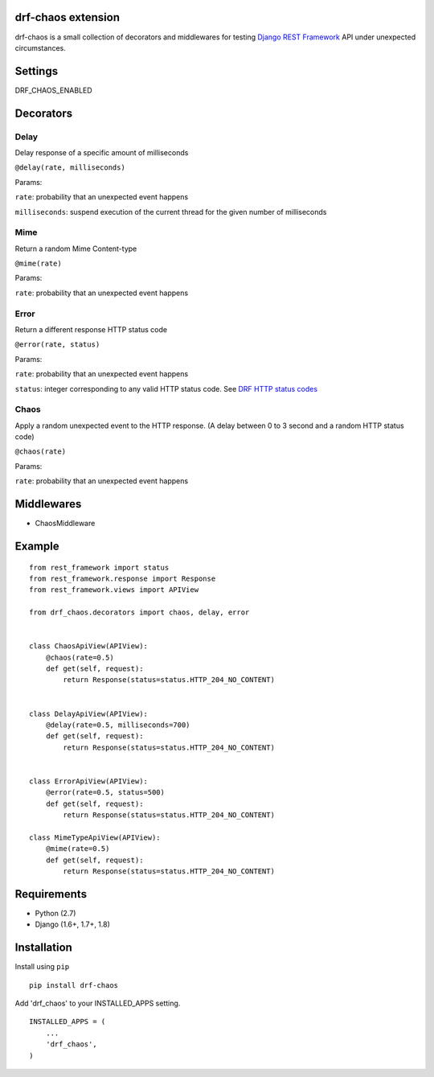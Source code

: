 drf-chaos extension
===================

drf-chaos is a small collection of decorators and middlewares for
testing `Django REST Framework`_ API under unexpected circumstances.

Settings
=========

DRF_CHAOS_ENABLED

Decorators
==========

Delay
-----

Delay response of a specific amount of milliseconds

``@delay(rate, milliseconds)``

Params:

``rate``: probability that an unexpected event happens

``milliseconds``: suspend execution of the current thread for the given
number of milliseconds

Mime
-----

Return a random Mime Content-type

``@mime(rate)``

Params:

``rate``: probability that an unexpected event happens

Error
-----

Return a different response HTTP status code

``@error(rate, status)``

Params:

``rate``: probability that an unexpected event happens

``status``: integer corresponding to any valid HTTP status code. See
`DRF HTTP status codes`_

Chaos
-----

Apply a random unexpected event to the HTTP response. (A delay between 0
to 3 second and a random HTTP status code)

``@chaos(rate)``

Params:

``rate``: probability that an unexpected event happens

Middlewares
===========

-  ChaosMiddleware

Example
=======

::

    from rest_framework import status
    from rest_framework.response import Response
    from rest_framework.views import APIView

    from drf_chaos.decorators import chaos, delay, error


    class ChaosApiView(APIView):
        @chaos(rate=0.5)
        def get(self, request):
            return Response(status=status.HTTP_204_NO_CONTENT)


    class DelayApiView(APIView):
        @delay(rate=0.5, milliseconds=700)
        def get(self, request):
            return Response(status=status.HTTP_204_NO_CONTENT)


    class ErrorApiView(APIView):
        @error(rate=0.5, status=500)
        def get(self, request):
            return Response(status=status.HTTP_204_NO_CONTENT)

    class MimeTypeApiView(APIView):
        @mime(rate=0.5)
        def get(self, request):
            return Response(status=status.HTTP_204_NO_CONTENT)

Requirements
============

-  Python (2.7)
-  Django (1.6+, 1.7+, 1.8)

Installation
============

Install using ``pip``\

::

    pip install drf-chaos

Add 'drf_chaos' to your INSTALLED_APPS setting.

::

    INSTALLED_APPS = (
        ...
        'drf_chaos',
    )

.. _Django REST Framework: https://github.com/tomchristie/django-rest-framework
.. _DRF HTTP status codes: https://github.com/tomchristie/django-rest-framework/blob/master/rest_framework/status.py